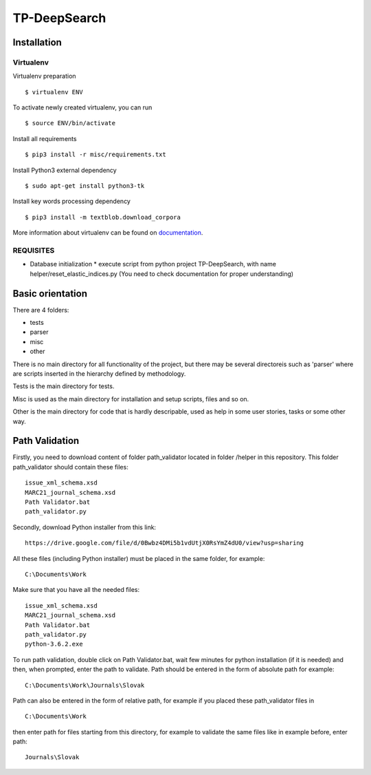 =============
TP-DeepSearch
=============


Installation
============

Virtualenv
""""""""""

Virtualenv preparation
::
        $ virtualenv ENV

To activate newly created virtualenv, you can run
::
        $ source ENV/bin/activate

Install all requirements
::
        $ pip3 install -r misc/requirements.txt

Install Python3 external dependency
::
        $ sudo apt-get install python3-tk

Install key words processing dependency
::
        $ pip3 install -m textblob.download_corpora

More information about virtualenv can be found on documentation_. 

.. _documentation: https://virtualenv.pypa.io/en/stable/

REQUISITES
""""""""""
* Database initialization
  * execute script from python project TP-DeepSearch, with name helper/reset_elastic_indices.py (You need to check documentation for proper understanding)

Basic orientation
=================

There are 4 folders:

- tests
- parser
- misc
- other

There is no main directory for all functionality of the project, but there may be several directoreis such as 'parser' where are scripts inserted in the hierarchy defined by methodology.

Tests is the main directory for tests.

Misc is used as the main directory for installation and setup scripts, files and so on.

Other is the main directory for code that is hardly descripable, used as help in some
user stories, tasks or some other way.


Path Validation
===============
Firstly, you need to download content of folder path_validator located in folder /helper in this repository. This folder path_validator should contain these files:
::
    issue_xml_schema.xsd
    MARC21_journal_schema.xsd
    Path Validator.bat
    path_validator.py

Secondly, download Python installer from this link:
::
    https://drive.google.com/file/d/0Bwbz4DMi5b1vdUtjX0RsYmZ4dU0/view?usp=sharing

All these files (including Python installer) must be placed in the same folder, for example:
::
    C:\Documents\Work

Make sure that you have all the needed files:
::
    issue_xml_schema.xsd
    MARC21_journal_schema.xsd
    Path Validator.bat
    path_validator.py
    python-3.6.2.exe

To run path validation, double click on Path Validator.bat, wait few minutes for python installation (if it is needed) and then, when prompted, enter the path to validate. Path should be entered in the form of absolute path for example:
::
    C:\Documents\Work\Journals\Slovak

Path can also be entered in the form of relative path, for example if you placed these path_validator files in
::
    C:\Documents\Work

then enter path for files starting from this directory, for example to validate the same files like in example before, enter path:
::
    Journals\Slovak

